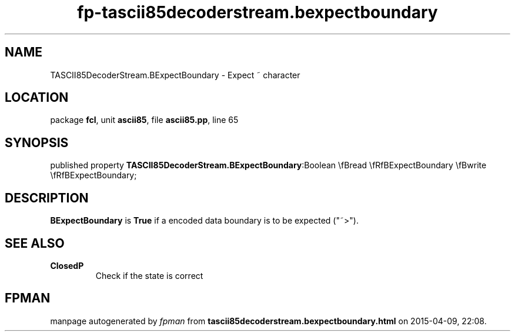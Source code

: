.\" file autogenerated by fpman
.TH "fp-tascii85decoderstream.bexpectboundary" 3 "2014-03-14" "fpman" "Free Pascal Programmer's Manual"
.SH NAME
TASCII85DecoderStream.BExpectBoundary - Expect ~ character
.SH LOCATION
package \fBfcl\fR, unit \fBascii85\fR, file \fBascii85.pp\fR, line 65
.SH SYNOPSIS
published property  \fBTASCII85DecoderStream.BExpectBoundary\fR:Boolean \\fBread \\fRfBExpectBoundary \\fBwrite \\fRfBExpectBoundary;
.SH DESCRIPTION
\fBBExpectBoundary\fR is \fBTrue\fR if a encoded data boundary is to be expected ("~>").


.SH SEE ALSO
.TP
.B ClosedP
Check if the state is correct

.SH FPMAN
manpage autogenerated by \fIfpman\fR from \fBtascii85decoderstream.bexpectboundary.html\fR on 2015-04-09, 22:08.

